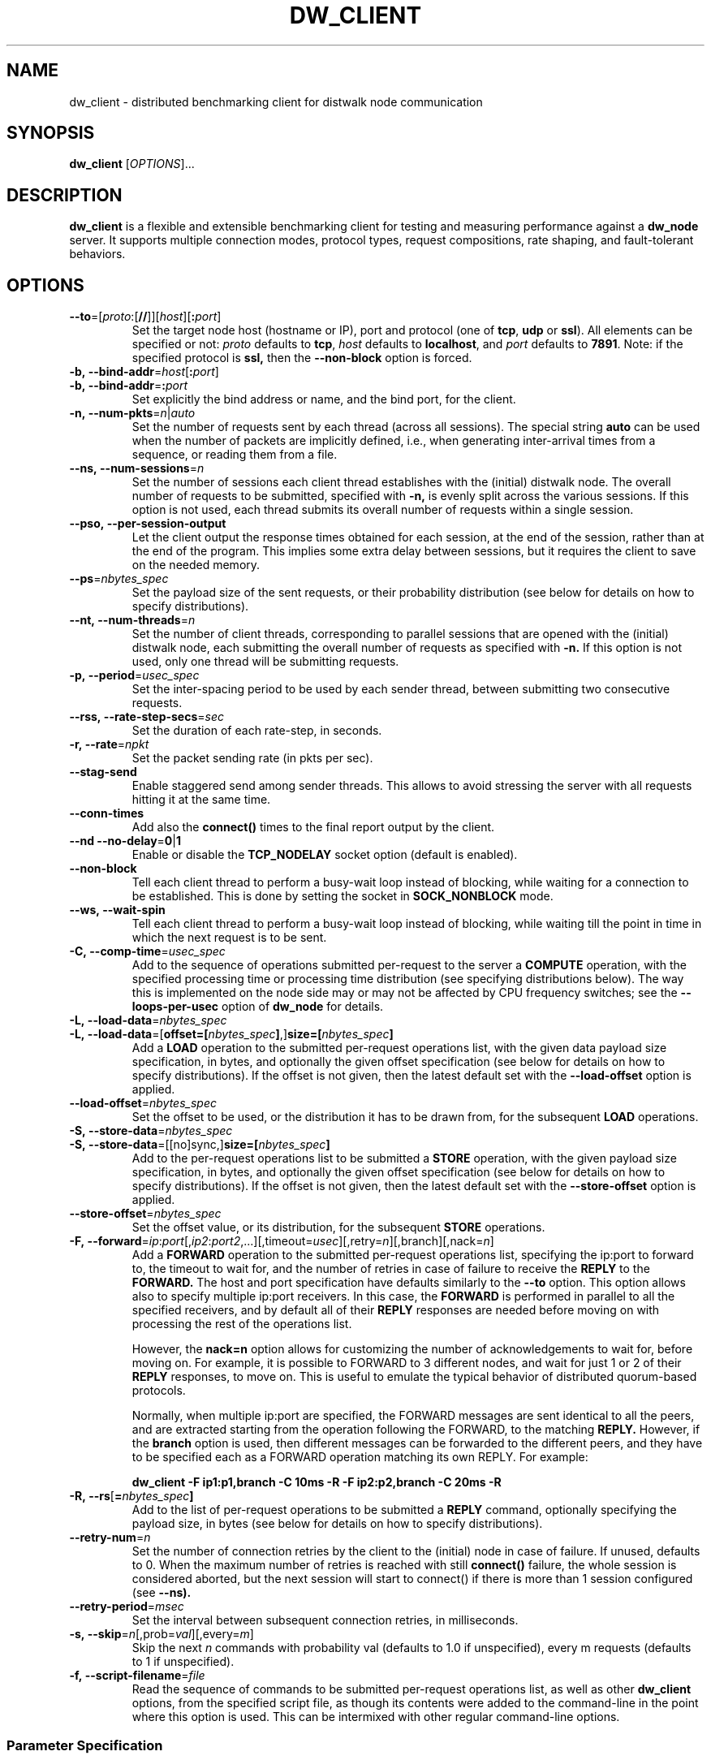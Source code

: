 .TH DW_CLIENT 1 "August 2025" "dw_client manual" "User Manuals"

.SH NAME
dw_client \- distributed benchmarking client for distwalk node communication

.SH SYNOPSIS
.B dw_client
[\fIOPTIONS\fR]...

.SH DESCRIPTION
.B dw_client
is a flexible and extensible benchmarking client for testing and measuring performance against a
.B dw_node
server. It supports multiple connection modes, protocol types, request compositions, rate shaping, and fault-tolerant behaviors.

.SH OPTIONS

.TP
.BR --to "=[" \fIproto\fR: "[" // "]][" \fIhost\fR "][" :\fIport\fR "]"
Set the target node host (hostname or IP), port and protocol (one of \fBtcp\fR, \fBudp\fR or \fBssl\fR). All elements can be specified or not: \fIproto\fR defaults to \fBtcp\fR, \fIhost\fR defaults to \fBlocalhost\fR, and \fIport\fR defaults to \fB7891\fR.
Note: if the specified protocol is
.B ssl,
then the
.B --non-block
option is forced.

.TP
.BR -b,\ --bind-addr "=" \fIhost\fR "[" :\fIport\fR "]"
.TQ
.BR -b,\ --bind-addr "=" :\fIport\fR
Set explicitly the bind address or name, and the bind port, for the client.

.TP
.BR -n,\ \--num-pkts = \fIn\fR|\fIauto\fR
Set the number of requests sent by each thread (across all sessions). The special string \fBauto\fR can be used when the number of packets are implicitly defined, i.e., when generating inter-arrival times from a sequence, or reading them from a file.

.TP
.BR --ns,\ \--num-sessions = \fIn\fR
Set the number of sessions each client thread establishes with the (initial) distwalk node. The overall number of requests to be submitted, specified with
.B -n,
is evenly split across the various sessions. If this option is not used, each thread submits its overall number of requests within a single session.

.TP
.BR --pso,\ \--per-session-output
Let the client output the response times obtained for each session, at the end of the session, rather than at the end of the program. This implies some extra delay between sessions, but it requires the client to save on the needed memory.

.TP
.BR --ps = \fInbytes_spec\fR
Set the payload size of the sent requests, or their probability distribution (see below for details on how to specify distributions).

.TP
.BR --nt,\ \--num-threads = \fIn\fR
Set the number of client threads, corresponding to parallel sessions that are opened with the (initial) distwalk node, each submitting the overall number of requests as specified with
.B -n.
If this option is not used, only one thread will be submitting requests.

.TP
.BR -p,\ \--period = \fIusec_spec\fR
Set the inter-spacing period to be used by each sender thread, between submitting two consecutive requests.

.TP
.BR --rss,\ \--rate-step-secs = \fIsec\fR
Set the duration of each rate-step, in seconds.

.TP
.BR -r,\ \--rate = \fInpkt\fR
Set the packet sending rate (in pkts per sec).

.TP
.BR --stag-send
Enable staggered send among sender threads. This allows to avoid stressing the server with all requests hitting it at the same time.

.TP
.BR --conn-times
Add also the
.B connect()
times to the final report output by the client.

.TP
.BR --nd\ \--no-delay = 0 | 1
Enable or disable the
.B TCP_NODELAY
socket option (default is enabled).

.TP
.BR --non-block
Tell each client thread to perform a busy-wait loop instead of blocking, while waiting for a connection to be established.  
This is done by setting the socket in
.B SOCK_NONBLOCK
mode.

.TP
.BR --ws,\ \--wait-spin
Tell each client thread to perform a busy-wait loop instead of blocking, while waiting till the point in time in which the next request is to be sent.

.TP
.BR -C,\ \--comp-time = \fIusec_spec\fR
Add to the sequence of operations submitted per-request to the server a
.B COMPUTE
operation, with the specified processing time or processing time distribution (see specifying distributions below). The way this is implemented on the node side may or may not be affected by CPU frequency switches; see the
.B --loops-per-usec
option of
.B dw_node
for details.

.TP
.BR -L,\ \--load-data "=\fInbytes_spec\fR"
.TQ
.BR -L,\ \--load-data "=[\fBoffset=[\fR\fInbytes_spec\fR\fB]\fR,]\fBsize=[\fR\fInbytes_spec\fR\fB]\fR"
Add a
.B LOAD
operation to the submitted per-request operations list, with the given data payload size specification, in bytes, and optionally the given offset specification (see below for details on how to specify distributions). If the offset is not given, then the latest default set with the
.B --load-offset
option is applied.

.TP
.BR --load-offset = \fInbytes_spec\fR
Set the offset to be used, or the distribution it has to be drawn from, for the subsequent
.B LOAD
operations.

.TP
.BR -S,\ \--store-data = \fInbytes_spec\fR
.TQ
.BR -S,\ \--store-data "=[[no]sync,]\fBsize=[\fR\fInbytes_spec\fR\fB]\fR"
Add to the per-request operations list to be submitted a
.B STORE
operation, with the given payload size specification, in bytes, and optionally the given offset specification (see below for details on how to specify distributions). If the offset is not given, then the latest default set with the
.B --store-offset
option is applied.

.TP
.BR --store-offset = \fInbytes_spec\fR
Set the offset value, or its distribution, for the subsequent
.B STORE
operations.

.TP
.BR -F,\ \--forward "=\fIip\fR:\fIport\fR[,\fIip2\fR:\fIport2\fR,...][,timeout=\fIusec\fR][,retry=\fIn\fR][,branch][,nack=\fIn\fR]"
Add a
.B FORWARD
operation to the submitted per-request operations list, specifying the ip:port to forward to, the timeout to wait for, and the number of retries in case of failure to receive the
.B REPLY
to the
.B FORWARD.
The host and port specification have defaults similarly to the \fB--to\fR option.
This option allows also to specify multiple ip:port receivers. In this case, the
.B FORWARD
is performed in parallel to all the specified receivers, and by default all of their
.B REPLY
responses are needed before moving on with processing the rest of the operations list.

However, the
.B nack=n
option allows for customizing the number of acknowledgements to wait for, before moving on. For example, it is possible to FORWARD to 3 different nodes, and wait for just 1 or 2 of their
.B REPLY
responses, to move on. This is useful to emulate the typical behavior of distributed quorum-based protocols.

Normally, when multiple ip:port are specified, the FORWARD messages are sent identical to all the peers, and are extracted starting from the operation following the FORWARD, to the matching
.B REPLY.
However, if the
.B branch
option is used, then different messages can be forwarded to the different peers, and they have to be specified each as a FORWARD operation matching its own REPLY. For example:

.B dw_client -F ip1:p1,branch -C 10ms -R -F ip2:p2,branch -C 20ms -R

.TP
.BR -R,\ \--rs [ = \fInbytes_spec\fR ]
Add to the list of per-request operations to be submitted a
.B REPLY
command, optionally specifying the payload size, in bytes (see below for details on how to specify distributions).

.TP
.BR --retry-num = \fIn\fR
Set the number of connection retries by the client to the (initial) node in case of failure. If unused, defaults to 0. When the maximum number of retries is reached with still
.B connect()
failure, the whole session is considered aborted, but the next session will start to connect() if there is more than 1 session configured (see
.B --ns).

.TP
.BR --retry-period = \fImsec\fR
Set the interval between subsequent connection retries, in milliseconds.

.TP
.BR -s,\ \--skip = \fIn\fR [,prob=\fIval\fR][,every=\fIm\fR]
Skip the next
.I n
commands with probability val (defaults to 1.0 if unspecified), every m requests (defaults to 1 if unspecified).

.TP
.BR -f,\ \--script-filename = \fIfile\fR
Read the sequence of commands to be submitted per-request operations list, as well as other
.B dw_client
options, from the specified script file, as though its contents were added to the command-line in the point where this option is used. This can be intermixed with other regular command-line options.


.SS Parameter Specification
.PP
The parameters in the
.B dw_client
command-line syntax denoted with the
.I _spec
suffix can be specified as either constant values, samples to be drawn from a probability distribution, values generated from a deterministic sequence, or values read from a CSV file. The tool has a versatile syntax allowing for a wide range of specifications:
.PP
.B Constant Values
.PP
Just use a number, optionally with
.B k
or
.B m
suffixes to shorten thousands and millions, respectively. For time quantities, the default unit is microseconds. Suffixes
.B ns,
.B us,
.B ms
or
.B s
allow for more readable time formats.
.PP
For example, 1500 requests can be specified as:
.nf
  -n 1500
  -n 1.5k
.fi
.PP
A
.B COMPUTE
operation with processing time of 10ms (= 10000us) can be specified as:
.nf
  -C 10000
  -C 10000us
  -C 10ms
  -C 0.01s
.fi

.PP
.B Probability Distributions
.PP
The generic syntax is:
.B prob:\fIavg-val\fR[,param=\fIvalue\fR[,...]]
.PP
Supported formats include:
.PP
.BR unif ":min=\fIa\fR, max=\fIb\fR"
.RS
Samples are drawn from a uniform distribution between
.B a
and
.B b.
.PP
Example:
.nf
  -p unif:min=10ms,max=20ms
.fi
.RE
.PP
.BR exp ":\fIavg-val\fR[,min=\fIa\fR][,max=\fIb\fR]"
.RS
Samples are drawn from an exponential distribution with the specified average. Optional
.B min=
and
.B max=
truncate the distribution.
.RE
.PP
.BR norm ":\fIavg-val\fR,std=\fIstd-val\fR[,min=\fIa\fR][,max=\fIb\fR]"
.RS
Samples are drawn from a Gaussian distribution with the specified average and standard deviation. Optional
.B min=
and
.B max=
truncate the distribution.
.RE
.PP
.BR lognorm ":\fIavg-val\fR,std=\fIstd-val\fR[,min=\fIa\fR][,max=\fIb\fR]"
.TQ
.BR lognorm ":xval=\fIavg-xval\fR,xstd=\fIavg-xstd\fR[,min=\fIa\fR][,max=\fIb\fR]"
.RS
Samples are drawn from a LogNormal distribution. You may specify parameters of the supporting Gaussian distribution using
.B xval
and
.B xstd.
Truncation with
.B min=
and
.B max=
is also supported.
.RE
.PP
.BR gamma ":\fIavg-val\fR,std=\fIstd-val\fR[,min=\fIa\fR][,max=\fIb\fR]"
.TQ
.BR gamma ":k=\fIk-val\fR,scale=\fIs-val\fR[,min=\fIa\fR][,max=\fIb\fR]"
.RS
Samples are drawn from a Gamma distribution using either average and standard deviation, or using
.B k
and
.B scale
parameters. Truncation via
.B min=
and
.B max=
is also supported.
.RE

.PP
.B Arithmetic or Geometric Sequences
.PP
.BR aseq ":min=\fIa\fR,max=\fIb\fR[,step=\fIs-val\fR]"
.RS
Samples are picked from an arithmetic progression starting at
.B a
and increasing by 1 or the specified step
.B s-val
until reaching
.B b.
Negative steps allow ramp-down patterns.
.PP
Example:
.nf
  -r seq:min=100,max=1000,step=10
.fi
.RE
.PP
.BR gseq ":min=\fIa\fR,max=\fIb\fR[,step=\fIs-val\fR]"
.RS
Samples are picked from a geometric progression starting at
.B a
and multiplying by the specified step
.B s-val
each time (defaults to 2), up to
.B b.
The step may be less than 1 for decreasing sequences.
.RE

.PP
.B CSV Files
.PP
.BR file ":file[,sep=\fIsep-char\fR][,col=\fIcol-val\fR][,unit=\fIunit\fR]"
.RS
Samples are read from a specified column (default is the first) of a CSV file. The column separator defaults to a comma. The
.B unit
parameter can be used to scale values.
.PP
Example:
.nf
  -C file:data.csv,col=2,unit=ms
  -p file:data.csv,col=4,unit=ms
.fi
.RE


.SH SEE ALSO
.BR dw_node (1)

.SH BUGS
For bug reports, use the issue tracker at https://github.com/tomcucinotta/distwalk/issues.

.SH COPYRIGHT
Copyright © 2025. All rights reserved.
